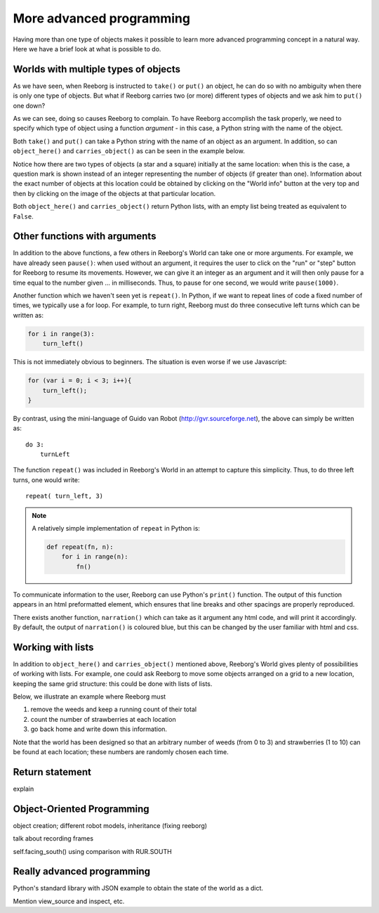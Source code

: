 More advanced programming
=========================

Having more than one type of objects makes it possible to learn more
advanced programming concept in a natural way.  Here we have a brief
look at what is possible to do.

Worlds with multiple types of objects
-------------------------------------

As we have seen, when Reeborg is instructed to ``take()`` or ``put()``
an object, he can do so with no ambiguity when there is only one
type of objects.  But what if Reeborg carries two (or more) different
types of objects and we ask him to ``put()`` one down?

|put_error|

.. |put_error| image:: ../images/put_error.gif


As we can see, doing so causes Reeborg to complain.  To have Reeborg
accomplish the task properly, we need to specify which type
of object using a function *argument* - in this case, a Python string
with the name of the object.

|put_ok|

.. |put_ok| image:: ../images/put_ok.gif

Both ``take()`` and ``put()`` can take a Python string with the name
of an object as an argument.  In addition, so can
``object_here()`` and ``carries_object()`` as can be seen in the example
below.

|take_star|

.. |take_star| image:: ../images/take_star.gif

Notice how there are two types of objects (a star and a square)
initially at the same location: when this is the case, a question
mark is shown instead of an integer representing the number of
objects (if greater than one).  Information about the exact number
of objects at this location could be obtained by clicking
on the "World info" button at the very top and then by clicking
on the image of the objects at that particular location.

Both ``object_here()`` and ``carries_object()`` return Python lists, with
an empty list being treated as equivalent to ``False``.

|object_here_list|

.. |object_here_list| image:: ../images/object_here_list.gif

Other functions with arguments
-------------------------------

In addition to the above functions, a few others in Reeborg's World
can take one or more arguments.  For example, we have already seen ``pause()``:
when used without an argument, it requires the user to click on the "run" or
"step" button for Reeborg to resume its movements.  However, we can
give it an integer as an argument and it will then only pause for a time
equal to the number given ... in milliseconds.  Thus, to pause for one
second, we would write ``pause(1000)``.

Another function which we haven't seen yet is ``repeat()``.  In Python, if
we want to repeat lines of code a fixed number of times, we typically
use a for loop.  For example, to turn right, Reeborg must do three consecutive
left turns which can be written as:

.. code-block:: python

    for i in range(3):
        turn_left()


This is not immediately obvious to beginners.  The situation is even worse
if we use Javascript:

.. code-block:: javascript

    for (var i = 0; i < 3; i++){
        turn_left();
    }

By contrast, using the mini-language of Guido van Robot (http://gvr.sourceforge.net),
the above can simply be written as::

    do 3:
        turnLeft

The function ``repeat()`` was included in Reeborg's World in an attempt to capture
this simplicity.  Thus, to do three left turns, one would write::

    repeat( turn_left, 3)


.. note::

    A relatively simple implementation of ``repeat`` in Python is:

    .. code-block:: python

        def repeat(fn, n):
            for i in range(n):
                fn()

To communicate information to the user, Reeborg can use Python's ``print()``
function.  The output of this function appears in an html preformatted
element, which ensures that line breaks and other spacings are properly reproduced.

There exists another function, ``narration()`` which can take as it argument
any html code, and will print it accordingly.  By default, the output of ``narration()``
is coloured blue, but this can be changed by the user familiar with html and css.



Working with lists
-------------------

In addition to ``object_here()`` and ``carries_object()`` mentioned above,
Reeborg's World gives plenty of  possibilities of working with lists.
For example, one could ask Reeborg to move some objects arranged on a grid
to a new location, keeping the same grid structure: this could be done
with lists of lists.

Below, we illustrate an example where Reeborg must

1. remove the weeds and keep a running count of their total
2. count the number of strawberries at each location
3. go back home and write down this information.

Note that the world has been designed so that an arbitrary number of
weeds (from 0 to 3) and strawberries (1 to 10) can be found
at each location; these numbers are randomly chosen each time.



Return statement
----------------

explain

Object-Oriented Programming
---------------------------

object creation; different robot models, inheritance (fixing reeborg)

talk about recording frames


self.facing_south() using comparison with RUR.SOUTH


Really advanced programming
----------------------------

Python's standard library with JSON example to obtain the state of the
world as a dict.

Mention view_source and inspect, etc.
